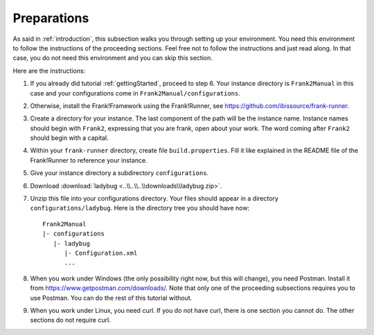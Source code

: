 .. _preparations:

Preparations
============

As said in :ref:`introduction`, this subsection walks you through
setting up your environment. You need this environment to follow
the instructions of the proceeding sections. Feel free not
to follow the instructions and just read along. In that case,
you do not need this environment and you can skip this section.

Here are the instructions:

#. If you already did tutorial :ref:`gettingStarted`, proceed to step 6. Your instance directory is ``Frank2Manual`` in this case and your configurations come in ``Frank2Manual/configurations``.
#. Otherwise, install the Frank!Framework using the Frank!Runner, see https://github.com/ibissource/frank-runner.
#. Create a directory for your instance. The last component of the path will be the instance name. Instance names should begin with ``Frank2``, expressing that you are frank, open about your work. The word coming after ``Frank2`` should begin with a capital.
#. Within your ``frank-runner`` directory, create file ``build.properties``. Fill it like explained in the README file of the Frank!Runner to reference your instance.
#. Give your instance directory a subdirectory ``configurations``.
#. Download :download:`ladybug <..\\..\\..\\downloads\\ladybug.zip>`.
#. Unzip this file into your configurations directory. Your files should appear in a directory ``configurations/ladybug``. Here is the directory tree you should have now: ::

     Frank2Manual
     |- configurations
        |- ladybug
           |- Configuration.xml
           ...

#. When you work under Windows (the only possibility right now, but this will change), you need Postman. Install it from https://www.getpostman.com/downloads/. Note that only one of the proceeding subsections requires you to use Postman. You can do the rest of this tutorial without.
#. When you work under Linux, you need curl. If you do not have curl, there is one section you cannot do. The other sections do not require curl.
